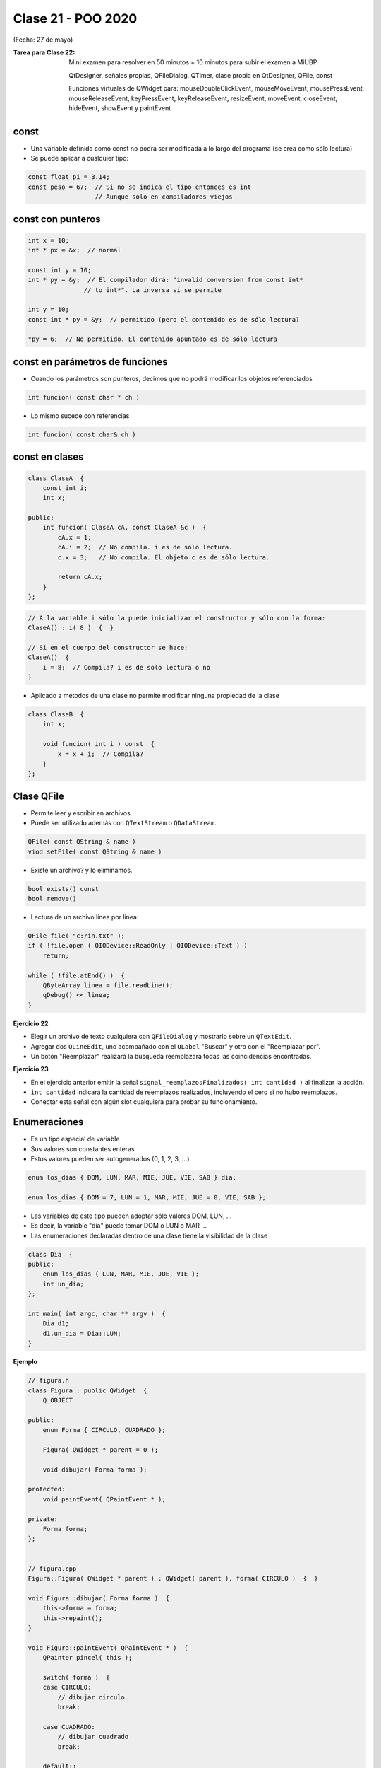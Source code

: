 .. -*- coding: utf-8 -*-

.. _rcs_subversion:

Clase 21 - POO 2020
===================
(Fecha: 27 de mayo)

:Tarea para Clase 22:
	Mini examen para resolver en 50 minutos + 10 minutos para subir el examen a MiUBP

	QtDesigner, señales propias, QFileDialog, QTimer, clase propia en QtDesigner, QFile, const

	Funciones virtuales de QWidget para: mouseDoubleClickEvent, mouseMoveEvent, mousePressEvent, mouseReleaseEvent, keyPressEvent, keyReleaseEvent, resizeEvent, moveEvent, closeEvent, hideEvent, showEvent y paintEvent


const
^^^^^

- Una variable definida como const no podrá ser modificada a lo largo del programa (se crea como sólo lectura)
- Se puede aplicar a cualquier tipo:

.. code-block:: c	

	const float pi = 3.14;
	const peso = 67;  // Si no se indica el tipo entonces es int
	                  // Aunque sólo en compiladores viejos



const con punteros
^^^^^^^^^^^^^^^^^^

.. code-block:: c	

	int x = 10;
	int * px = &x;  // normal

	const int y = 10;
	int * py = &y;  // El compilador dirá: "invalid conversion from const int*
	               // to int*". La inversa sí se permite

	int y = 10;
	const int * py = &y;  // permitido (pero el contenido es de sólo lectura)

	*py = 6;  // No permitido. El contenido apuntado es de sólo lectura


const en parámetros de funciones
^^^^^^^^^^^^^^^^^^^^^^^^^^^^^^^^

- Cuando los parámetros son punteros, decimos que no podrá modificar los objetos referenciados

.. code-block:: c	

	int funcion( const char * ch )


- Lo mismo sucede con referencias

.. code-block:: c	

	int funcion( const char& ch )


const en clases
^^^^^^^^^^^^^^^

.. code-block:: c	

	class ClaseA  {
	    const int i;
	    int x;

	public:
	    int funcion( ClaseA cA, const ClaseA &c )  {
	        cA.x = 1;
	        cA.i = 2;  // No compila. i es de sólo lectura.
	        c.x = 3;   // No compila. El objeto c es de sólo lectura.

	        return cA.x;
	    }
	}; 


.. code-block:: c	

	// A la variable i sólo la puede inicializar el constructor y sólo con la forma:
	ClaseA() : i( 8 )  {  }   

	// Si en el cuerpo del constructor se hace:
	ClaseA()  { 
	    i = 8;  // Compila? i es de solo lectura o no
	}   


- Aplicado a métodos de una clase no permite modificar ninguna propiedad de la clase

.. code-block:: c	

	class ClaseB  {
	    int x;

	    void funcion( int i ) const  {
	        x = x + i;  // Compila?
	    }
	};



Clase QFile
^^^^^^^^^^^

- Permite leer y escribir en archivos. 
- Puede ser utilizado además con ``QTextStream`` o ``QDataStream``.

.. code-block:: c	

	QFile( const QString & name )
	viod setFile( const QString & name )

- Existe un archivo? y lo eliminamos.

.. code-block:: c	

	bool exists() const
	bool remove()

- Lectura de un archivo línea por línea:

.. code-block:: c	

	QFile file( "c:/in.txt" );
	if ( !file.open ( QIODevice::ReadOnly | QIODevice::Text ) )
	    return;

	while ( !file.atEnd() )  {
	    QByteArray linea = file.readLine();
	    qDebug() << linea;
	}

**Ejercicio 22**

- Elegir un archivo de texto cualquiera con ``QFileDialog`` y mostrarlo sobre un ``QTextEdit``.
- Agregar dos ``QLineEdit``, uno acompañado con el ``QLabel`` "Buscar" y otro con el "Reemplazar por".
- Un botón "Reemplazar" realizará la busqueda reemplazará todas las coincidencias encontradas.

**Ejercicio 23**

- En el ejercicio anterior emitir la señal ``signal_reemplazosFinalizados( int cantidad )`` al finalizar la acción.
- ``int cantidad`` indicará la cantidad de reemplazos realizados, incluyendo el cero si no hubo reemplazos.
- Conectar esta señal con algún slot cualquiera para probar su funcionamiento.



Enumeraciones
^^^^^^^^^^^^^

- Es un tipo especial de variable
- Sus valores son constantes enteras
- Estos valores pueden ser autogenerados (0, 1, 2, 3, ...)

.. code-block:: c	

	enum los_dias { DOM, LUN, MAR, MIE, JUE, VIE, SAB } dia;

	enum los_dias { DOM = 7, LUN = 1, MAR, MIE, JUE = 0, VIE, SAB };

- Las variables de este tipo pueden adoptar sólo valores DOM, LUN, ...
- Es decir, la variable "dia" puede tomar DOM o LUN o MAR ...
- Las enumeraciones declaradas dentro de una clase tiene la visibilidad de la clase

.. code-block:: c	

	class Dia  {
	public:
	    enum los_dias { LUN, MAR, MIE, JUE, VIE };
	    int un_dia;
	};

	int main( int argc, char ** argv )  {
	    Dia d1;
	    d1.un_dia = Dia::LUN;
	}


**Ejemplo**

.. code-block:: c	

	// figura.h
	class Figura : public QWidget  {
	    Q_OBJECT

	public:
	    enum Forma { CIRCULO, CUADRADO };

	    Figura( QWidget * parent = 0 );

	    void dibujar( Forma forma );

	protected:
	    void paintEvent( QPaintEvent * );

	private:
	    Forma forma;
	};


	// figura.cpp
	Figura::Figura( QWidget * parent ) : QWidget( parent ), forma( CIRCULO )  {  }

	void Figura::dibujar( Forma forma )  {
	    this->forma = forma;
	    this->repaint();
	}

	void Figura::paintEvent( QPaintEvent * )  {
	    QPainter pincel( this );
	    
	    switch( forma )  {
	    case CIRCULO:
	        // dibujar circulo
	        break;

	    case CUADRADO:
	        // dibujar cuadrado
	        break;

	    default:;
	    }
	}

	// main.cpp
	int main( int argc, char ** argv )  {
	    QApplication a( argc, argv );

	    Figura figura;
	    figura.dibujar( Figura::CUADRADO );
	    figura.show();

	    return a.exec();
	}

